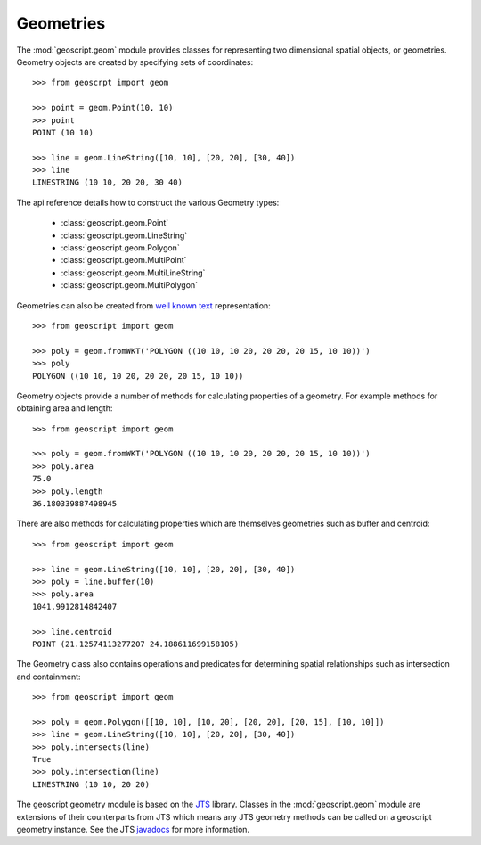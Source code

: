 .. _gettingstarted.geom:

Geometries
==========

The :mod:`geoscript.geom` module provides classes for representing two dimensional spatial objects, or geometries. Geometry objects are created by specifying sets of coordinates::

  >>> from geoscrpt import geom 

  >>> point = geom.Point(10, 10)
  >>> point
  POINT (10 10)

  >>> line = geom.LineString([10, 10], [20, 20], [30, 40])
  >>> line
  LINESTRING (10 10, 20 20, 30 40)

The api reference details how to construct the various Geometry types:

  * :class:`geoscript.geom.Point`
  * :class:`geoscript.geom.LineString`
  * :class:`geoscript.geom.Polygon`
  * :class:`geoscript.geom.MultiPoint`
  * :class:`geoscript.geom.MultiLineString`
  * :class:`geoscript.geom.MultiPolygon`
  
Geometries can also be created from `well known text <http://en.wikipedia.org/wiki/Well-known_text>`_ representation::

  >>> from geoscript import geom

  >>> poly = geom.fromWKT('POLYGON ((10 10, 10 20, 20 20, 20 15, 10 10))')
  >>> poly
  POLYGON ((10 10, 10 20, 20 20, 20 15, 10 10))

Geometry objects provide a number of methods for calculating properties of a geometry. For example methods for obtaining area and length::

  >>> from geoscript import geom

  >>> poly = geom.fromWKT('POLYGON ((10 10, 10 20, 20 20, 20 15, 10 10))')
  >>> poly.area
  75.0 
  >>> poly.length
  36.180339887498945

There are also methods for calculating properties which are themselves geometries such as buffer and centroid::

  >>> from geoscript import geom

  >>> line = geom.LineString([10, 10], [20, 20], [30, 40])
  >>> poly = line.buffer(10)
  >>> poly.area
  1041.9912814842407

  >>> line.centroid
  POINT (21.12574113277207 24.188611699158105)

The Geometry class also contains operations and predicates for determining spatial relationships such as intersection and containment::

  >>> from geoscript import geom

  >>> poly = geom.Polygon([[10, 10], [10, 20], [20, 20], [20, 15], [10, 10]])
  >>> line = geom.LineString([10, 10], [20, 20], [30, 40])
  >>> poly.intersects(line)
  True
  >>> poly.intersection(line)
  LINESTRING (10 10, 20 20) 

The geoscript geometry module is based on the `JTS <http://tsusiatsoftware.net/jts/main.html>`_ library. Classes in the :mod:`geoscript.geom` module are extensions of their counterparts from JTS which means any JTS geometry methods can be called on a geoscript geometry instance. See the JTS `javadocs <http://tsusiatsoftware.net/jts/javadoc/com/vividsolutions/jts/geom/Geometry.html>`_ for more information.
